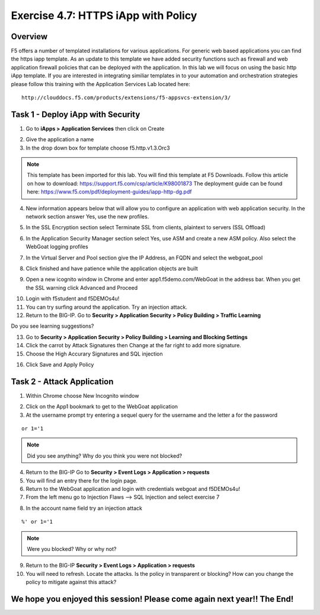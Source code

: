 Exercise 4.7: HTTPS iApp with Policy
----------------------------------------

Overview
~~~~~~~~~~~~~~~~~~~~~~~~~~~~~~~~~~~~~~~~~~~~~~~~~~~~~

F5 offers a number of templated installations for various applications.  For generic web based applications you can find the https iapp template.  As an update to this template we have added security functions such as firewall and web application firewall policies that can be deployed with the application.  In this lab we will focus on using the basic http iApp template.  If you are interested in integrating similiar templates in to your automation and orchestration strategies please follow this training with the Application Services Lab located here:

::

  http://clouddocs.f5.com/products/extensions/f5-appsvcs-extension/3/


Task 1 - Deploy iApp with Security
~~~~~~~~~~~~~~~~~~~~~~~~~~~~~~~~~~~~~~~~~~~~~~~~~~~~~

1.  Go to **iApps > Application Services** then click on Create

.. image:: images/image1_4_4.png

2.  Give the application a name

3.  In the drop down box for template choose f5.http.v1.3.Orc3

.. image:: images/image2_4_4.png

.. NOTE::  This template has been imported for this lab.  You will find this template at F5 Downloads.  Follow this article on how to download: https://support.f5.com/csp/article/K98001873  The deployment guide can be found here:  https://www.f5.com/pdf/deployment-guides/iapp-http-dg.pdf

4.  New information appears below that will allow you to configure an application with web application security.  In the network section answer Yes, use the new profiles.

.. image:: images/image4_4_4.png

5.  In the SSL Encryption section select Terminate SSL from clients, plaintext to servers (SSL Offload)

.. image:: images/image5_4_4.png

6.  In the Application Security Manager section select Yes, use ASM and create a new ASM policy.  Also select the WebGoat logging profiles

.. image:: images/image6_4_4.png

7.  In the Virtual Server and Pool section give the IP Address, an FQDN and select the webgoat_pool

.. image:: images/image7_4_4.png

8.  Click finished and have patience while the application objects are built

.. image:: images/image8_4_4.png

9.  Open a new icognito window in Chrome and enter app1.f5demo.com/WebGoat in the address bar.  When you get the SSL warning click Advanced and Proceed

.. image:: images/image9_4_4.png

10.  Login with f5student and f5DEMOs4u!

11.  You can try surfing around the application.  Try an injection attack.

12.  Return to the BIG-IP.  Go to **Security > Application Security > Policy Building > Traffic Learning**

Do you see learning suggestions?

13.  Go to **Security > Application Security > Policy Building > Learning and Blocking Settings**

14.  Click the carrot by Attack Signatures then Change at the far right to add more signature.

15.  Choose the High Accurary Signatures and SQL injection

.. image:: images/image11_4_4.png

16.  Click Save and Apply Policy



Task 2 - Attack Application
~~~~~~~~~~~~~~~~~~~~~~~~~~~~~~~~~~~~~~~~~~~~~~~~~~~~~

1.  Within Chrome choose New Incognito window

.. image:: images/image4_3_2.png

2.  Click on the App1 bookmark to get to the WebGoat application

3.  At the username prompt try entering a sequel query for the username and the letter a for the password

::

    or 1='1

.. NOTE:: Did you see anything?  Why do you think you were not blocked?

4.  Return to the BIG-IP Go to **Security > Event Logs > Application > requests**

5.  You will find an entry there for the login page.

6.  Return to the WebGoat application and login with credentials webgoat and f5DEMOs4u!

7.  From the left menu go to Injection Flaws --> SQL Injection and select exercise 7

.. image:: images/image5_3_2.png

8.  In the account name field try an injection attack

::

    %' or 1='1

.. NOTE::  Were you blocked?  Why or why not?

9.  Return to the BIG-IP **Security > Event Logs > Application > requests**

10.  You will need to refresh.  Locate the attacks.  Is the policy in transparent or blocking?  How can you change the policy to mitigate against this attack?

We hope you enjoyed this session! Please come again next year!! The End!
~~~~~~~~~~~~~~~~~~~~~~~~~~~~~~~~~~~~~~~~~~~~~~~~~~~~~~~~~~~~~~~~~~~~~~~~~~~
